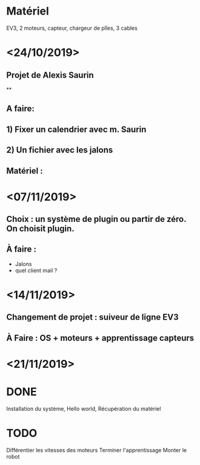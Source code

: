 * Matériel
  EV3, 2 moteurs, capteur, chargeur de pîles, 3 cables


* <24/10/2019>
** Projet de Alexis Saurin
**
** A faire:
** 1) Fixer un calendrier avec m. Saurin
** 2) Un fichier avec les jalons

** Matériel : 

* <07/11/2019>
** Choix : un système de plugin ou partir de zéro. On choisit plugin.
** À faire :
  - Jalons
  - quel client mail ?

* <14/11/2019>
** Changement de projet : suiveur de ligne EV3
** À Faire : OS + moteurs + apprentissage capteurs

* <21/11/2019>

* DONE
  Installation du système, Hello world,
  Récupération du matériel

* TODO
  Différentier les vitesses des moteurs
  Terminer l'apprentissage
  Monter le robot
  
